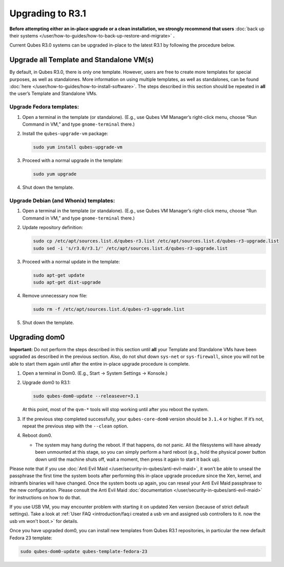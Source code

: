 =================
Upgrading to R3.1
=================


**Before attempting either an in-place upgrade or a clean installation, we strongly recommend that users** :doc:`back up their systems </user/how-to-guides/how-to-back-up-restore-and-migrate>` **.**

Current Qubes R3.0 systems can be upgraded in-place to the latest R3.1 by following the procedure below.

Upgrade all Template and Standalone VM(s)
-----------------------------------------


By default, in Qubes R3.0, there is only one template. However, users are free to create more templates for special purposes, as well as standalones. More information on using multiple templates, as well as standalones, can be found :doc:`here </user/how-to-guides/how-to-install-software>`. The steps described in this section should be repeated in **all** the user’s Template and Standalone VMs.

Upgrade Fedora templates:
^^^^^^^^^^^^^^^^^^^^^^^^^


1. Open a terminal in the template (or standalone). (E.g., use Qubes VM Manager’s right-click menu, choose “Run Command in VM,” and type ``gnome-terminal`` there.)

2. Install the ``qubes-upgrade-vm`` package:

   .. code:: console

         sudo yum install qubes-upgrade-vm



3. Proceed with a normal upgrade in the template:

   .. code:: console

         sudo yum upgrade



4. Shut down the template.



Upgrade Debian (and Whonix) templates:
^^^^^^^^^^^^^^^^^^^^^^^^^^^^^^^^^^^^^^


1. Open a terminal in the template (or standalone). (E.g., use Qubes VM Manager’s right-click menu, choose “Run Command in VM,” and type ``gnome-terminal`` there.)

2. Update repository definition:

   .. code:: console

         sudo cp /etc/apt/sources.list.d/qubes-r3.list /etc/apt/sources.list.d/qubes-r3-upgrade.list
         sudo sed -i 's/r3.0/r3.1/' /etc/apt/sources.list.d/qubes-r3-upgrade.list



3. Proceed with a normal update in the template:

   .. code:: console

         sudo apt-get update
         sudo apt-get dist-upgrade



4. Remove unnecessary now file:

   .. code:: console

         sudo rm -f /etc/apt/sources.list.d/qubes-r3-upgrade.list



5. Shut down the template.



Upgrading dom0
--------------


**Important:** Do not perform the steps described in this section until **all** your Template and Standalone VMs have been upgraded as described in the previous section. Also, do not shut down ``sys-net`` or ``sys-firewall``, since you will not be able to start them again until after the entire in-place upgrade procedure is complete.

1. Open a terminal in Dom0. (E.g., Start -> System Settings -> Konsole.)

2. Upgrade dom0 to R3.1:

   .. code:: console

         sudo qubes-dom0-update --releasever=3.1


   At this point, most of the ``qvm-*`` tools will stop working until after you reboot the system.

3. If the previous step completed successfully, your ``qubes-core-dom0`` version should be ``3.1.4`` or higher. If it’s not, repeat the previous step with the ``--clean`` option.

4. Reboot dom0.

   - The system may hang during the reboot. If that happens, do not panic. All the filesystems will have already been unmounted at this stage, so you can simply perform a hard reboot (e.g., hold the physical power button down until the machine shuts off, wait a moment, then press it again to start it back up).





Please note that if you use :doc:`Anti Evil Maid </user/security-in-qubes/anti-evil-maid>`, it won’t be able to unseal the passphrase the first time the system boots after performing this in-place upgrade procedure since the Xen, kernel, and initramfs binaries will have changed. Once the system boots up again, you can reseal your Anti Evil Maid passphrase to the new configuration. Please consult the Anti Evil Maid :doc:`documentation </user/security-in-qubes/anti-evil-maid>` for instructions on how to do that.

If you use USB VM, you may encounter problem with starting it on updated Xen version (because of strict default settings). Take a look at :ref:`User FAQ <introduction/faq:i created a usb vm and assigned usb controllers to it. now the usb vm won't boot.>` for details.

Once you have upgraded dom0, you can install new templates from Qubes R3.1 repositories, in particular the new default Fedora 23 template:

.. code:: console

      sudo qubes-dom0-update qubes-template-fedora-23


